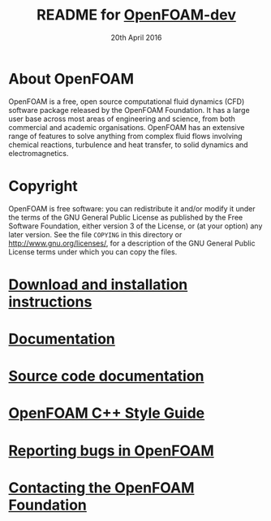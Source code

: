 #                            -*- mode: org; -*-
#
#+TITLE:     README for [[http://www.openfoam.org/dev.php][OpenFOAM-dev]]
#+AUTHOR:               The OpenFOAM Foundation
#+DATE:                     20th April 2016
#+LINK:                  http://www.openfoam.org
#+OPTIONS: author:nil ^:{}
# Copyright (c) 2015-2016 OpenFOAM Foundation.

* About OpenFOAM
  OpenFOAM is a free, open source computational fluid dynamics (CFD) software
  package released by the OpenFOAM Foundation. It has a large user base across
  most areas of engineering and science, from both commercial and academic
  organisations. OpenFOAM has an extensive range of features to solve anything
  from complex fluid flows involving chemical reactions, turbulence and heat
  transfer, to solid dynamics and electromagnetics.

* Copyright
  OpenFOAM is free software: you can redistribute it and/or modify it under the
  terms of the GNU General Public License as published by the Free Software
  Foundation, either version 3 of the License, or (at your option) any later
  version.  See the file =COPYING= in this directory or
  [[http://www.gnu.org/licenses/]], for a description of the GNU General Public
  License terms under which you can copy the files.

* [[http://www.OpenFOAM.org/git.php][Download and installation instructions]]
* [[http://www.OpenFOAM.org/docs][Documentation]]
* [[http://OpenFOAM.github.io/Documentation-dev/html][Source code documentation]]
* [[http://OpenFOAM.github.io/Documentation-dev/html/codingStyleGuide.html][OpenFOAM C++ Style Guide]]
* [[http://www.OpenFOAM.org/bugs][Reporting bugs in OpenFOAM]]
* [[http://www.openfoam.org/contact][Contacting the OpenFOAM Foundation]]
